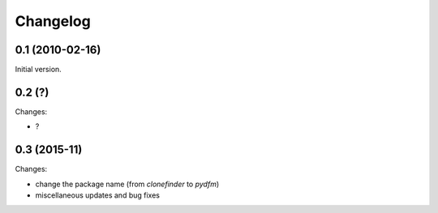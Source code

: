 Changelog
=========

0.1 (2010-02-16)
----------------

Initial version.


0.2 (?)
-------

Changes:

- ?


0.3 (2015-11)
-------------

Changes:

- change the package name (from `clonefinder` to `pydfm`)
- miscellaneous updates and bug fixes

